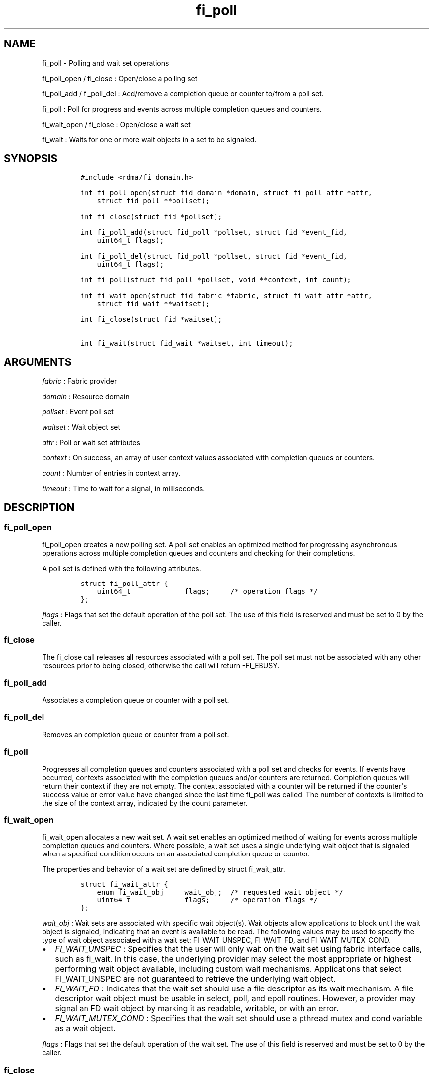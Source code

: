 .TH fi_poll 3 "2015\-12\-23" "Libfabric Programmer\[aq]s Manual" "\@VERSION\@"
.SH NAME
.PP
fi_poll - Polling and wait set operations
.PP
fi_poll_open / fi_close : Open/close a polling set
.PP
fi_poll_add / fi_poll_del : Add/remove a completion queue or counter
to/from a poll set.
.PP
fi_poll : Poll for progress and events across multiple completion queues
and counters.
.PP
fi_wait_open / fi_close : Open/close a wait set
.PP
fi_wait : Waits for one or more wait objects in a set to be signaled.
.SH SYNOPSIS
.IP
.nf
\f[C]
#include\ <rdma/fi_domain.h>

int\ fi_poll_open(struct\ fid_domain\ *domain,\ struct\ fi_poll_attr\ *attr,
\ \ \ \ struct\ fid_poll\ **pollset);

int\ fi_close(struct\ fid\ *pollset);

int\ fi_poll_add(struct\ fid_poll\ *pollset,\ struct\ fid\ *event_fid,
\ \ \ \ uint64_t\ flags);

int\ fi_poll_del(struct\ fid_poll\ *pollset,\ struct\ fid\ *event_fid,
\ \ \ \ uint64_t\ flags);

int\ fi_poll(struct\ fid_poll\ *pollset,\ void\ **context,\ int\ count);

int\ fi_wait_open(struct\ fid_fabric\ *fabric,\ struct\ fi_wait_attr\ *attr,
\ \ \ \ struct\ fid_wait\ **waitset);

int\ fi_close(struct\ fid\ *waitset);

int\ fi_wait(struct\ fid_wait\ *waitset,\ int\ timeout);
\f[]
.fi
.SH ARGUMENTS
.PP
\f[I]fabric\f[] : Fabric provider
.PP
\f[I]domain\f[] : Resource domain
.PP
\f[I]pollset\f[] : Event poll set
.PP
\f[I]waitset\f[] : Wait object set
.PP
\f[I]attr\f[] : Poll or wait set attributes
.PP
\f[I]context\f[] : On success, an array of user context values
associated with completion queues or counters.
.PP
\f[I]count\f[] : Number of entries in context array.
.PP
\f[I]timeout\f[] : Time to wait for a signal, in milliseconds.
.SH DESCRIPTION
.SS fi_poll_open
.PP
fi_poll_open creates a new polling set.
A poll set enables an optimized method for progressing asynchronous
operations across multiple completion queues and counters and checking
for their completions.
.PP
A poll set is defined with the following attributes.
.IP
.nf
\f[C]
struct\ fi_poll_attr\ {
\ \ \ \ uint64_t\ \ \ \ \ \ \ \ \ \ \ \ \ flags;\ \ \ \ \ /*\ operation\ flags\ */
};
\f[]
.fi
.PP
\f[I]flags\f[] : Flags that set the default operation of the poll set.
The use of this field is reserved and must be set to 0 by the caller.
.SS fi_close
.PP
The fi_close call releases all resources associated with a poll set.
The poll set must not be associated with any other resources prior to
being closed, otherwise the call will return -FI_EBUSY.
.SS fi_poll_add
.PP
Associates a completion queue or counter with a poll set.
.SS fi_poll_del
.PP
Removes an completion queue or counter from a poll set.
.SS fi_poll
.PP
Progresses all completion queues and counters associated with a poll set
and checks for events.
If events have occurred, contexts associated with the completion queues
and/or counters are returned.
Completion queues will return their context if they are not empty.
The context associated with a counter will be returned if the
counter\[aq]s success value or error value have changed since the last
time fi_poll was called.
The number of contexts is limited to the size of the context array,
indicated by the count parameter.
.SS fi_wait_open
.PP
fi_wait_open allocates a new wait set.
A wait set enables an optimized method of waiting for events across
multiple completion queues and counters.
Where possible, a wait set uses a single underlying wait object that is
signaled when a specified condition occurs on an associated completion
queue or counter.
.PP
The properties and behavior of a wait set are defined by struct
fi_wait_attr.
.IP
.nf
\f[C]
struct\ fi_wait_attr\ {
\ \ \ \ enum\ fi_wait_obj\ \ \ \ \ wait_obj;\ \ /*\ requested\ wait\ object\ */
\ \ \ \ uint64_t\ \ \ \ \ \ \ \ \ \ \ \ \ flags;\ \ \ \ \ /*\ operation\ flags\ */
};
\f[]
.fi
.PP
\f[I]wait_obj\f[] : Wait sets are associated with specific wait
object(s).
Wait objects allow applications to block until the wait object is
signaled, indicating that an event is available to be read.
The following values may be used to specify the type of wait object
associated with a wait set: FI_WAIT_UNSPEC, FI_WAIT_FD, and
FI_WAIT_MUTEX_COND.
.IP \[bu] 2
\f[I]FI_WAIT_UNSPEC\f[] : Specifies that the user will only wait on the
wait set using fabric interface calls, such as fi_wait.
In this case, the underlying provider may select the most appropriate or
highest performing wait object available, including custom wait
mechanisms.
Applications that select FI_WAIT_UNSPEC are not guaranteed to retrieve
the underlying wait object.
.IP \[bu] 2
\f[I]FI_WAIT_FD\f[] : Indicates that the wait set should use a file
descriptor as its wait mechanism.
A file descriptor wait object must be usable in select, poll, and epoll
routines.
However, a provider may signal an FD wait object by marking it as
readable, writable, or with an error.
.IP \[bu] 2
\f[I]FI_WAIT_MUTEX_COND\f[] : Specifies that the wait set should use a
pthread mutex and cond variable as a wait object.
.PP
\f[I]flags\f[] : Flags that set the default operation of the wait set.
The use of this field is reserved and must be set to 0 by the caller.
.SS fi_close
.PP
The fi_close call releases all resources associated with a wait set.
The wait set must not be bound to any other opened resources prior to
being closed, otherwise the call will return -FI_EBUSY.
.SS fi_wait
.PP
Waits on a wait set until one or more of its underlying wait objects is
signaled.
.SH RETURN VALUES
.PP
Returns 0 on success.
On error, a negative value corresponding to fabric errno is returned.
.PP
Fabric errno values are defined in \f[C]rdma/fi_errno.h\f[].
.PP
fi_poll : On success, if events are available, returns the number of
entries written to the context array.
.SH NOTES
.SH SEE ALSO
.PP
\f[C]fi_getinfo\f[](3), \f[C]fi_domain\f[](3), \f[C]fi_cntr\f[](3),
\f[C]fi_eq\f[](3)
.SH AUTHORS
OpenFabrics.
